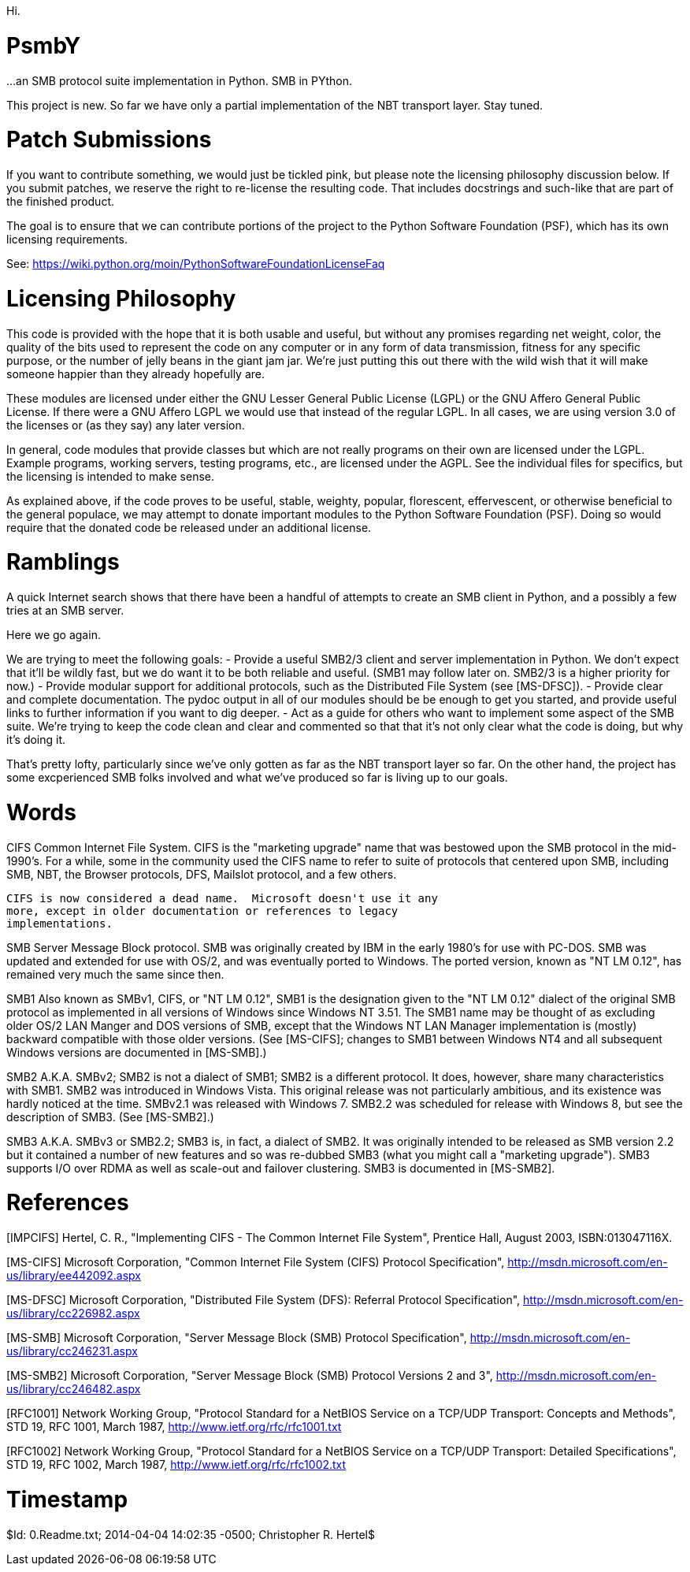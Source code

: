 Hi.

PsmbY
=====

...an SMB protocol suite implementation in Python.  SMB in PYthon.

This project is new.  So far we have only a partial implementation of the
NBT transport layer.  Stay tuned.


Patch Submissions
=================

If you want to contribute something, we would just be tickled pink, but
please note the licensing philosophy discussion below.  If you submit
patches, we reserve the right to re-license the resulting code.  That
includes docstrings and such-like that are part of the finished product.

The goal is to ensure that we can contribute portions of the project to the
Python Software Foundation (PSF), which has its own licensing requirements.

See:  https://wiki.python.org/moin/PythonSoftwareFoundationLicenseFaq


Licensing Philosophy
====================

This code is provided with the hope that it is both usable and useful, but
without any promises regarding net weight, color, the quality of the bits
used to represent the code on any computer or in any form of data
transmission, fitness for any specific purpose, or the number of jelly beans
in the giant jam jar.  We're just putting this out there with the wild wish
that it will make someone happier than they already hopefully are.

These modules are licensed under either the GNU Lesser General Public
License (LGPL) or the GNU Affero General Public License.  If there were a
GNU Affero LGPL we would use that instead of the regular LGPL.  In all
cases, we are using version 3.0 of the licenses or (as they say) any later
version.

In general, code modules that provide classes but which are not really
programs on their own are licensed under the LGPL.  Example programs,
working servers, testing programs, etc., are licensed under the AGPL.  See
the individual files for specifics, but the licensing is intended to make
sense.

As explained above, if the code proves to be useful, stable, weighty,
popular, florescent, effervescent, or otherwise beneficial to the general
populace, we may attempt to donate important modules to the Python Software
Foundation (PSF).  Doing so would require that the donated code be released
under an additional license.


Ramblings
=========

A quick Internet search shows that there have been a handful of attempts
to create an SMB client in Python, and a possibly a few tries at an SMB
server.

Here we go again.

We are trying to meet the following goals:
- Provide a useful SMB2/3 client and server implementation in Python.  We
  don't expect that it'll be wildly fast, but we do want it to be both
  reliable and useful.  (SMB1 may follow later on.  SMB2/3 is a higher
  priority for now.)
- Provide modular support for additional protocols, such as the Distributed
  File System (see [MS-DFSC]).
- Provide clear and complete documentation.  The pydoc output in all of our
  modules should be be enough to get you started, and provide useful links
  to further information if you want to dig deeper.
- Act as a guide for others who want to implement some aspect of the SMB
  suite.  We're trying to keep the code clean and clear and commented so
  that that it's not only clear what the code is doing, but why it's doing
  it.

That's pretty lofty, particularly since we've only gotten as far as the NBT
transport layer so far.  On the other hand, the project has some
excperienced SMB folks involved and what we've produced so far is living up
to our goals.


Words
=====

CIFS    Common Internet File System.  CIFS is the "marketing upgrade"
        name that was bestowed upon the SMB protocol in the mid-1990's.  For
        a while, some in the community used the CIFS name to refer to suite
        of protocols that centered upon SMB, including SMB, NBT, the Browser
        protocols, DFS, Mailslot protocol, and a few others.

        CIFS is now considered a dead name.  Microsoft doesn't use it any
        more, except in older documentation or references to legacy
        implementations.

SMB     Server Message Block protocol.  SMB was originally created by
        IBM in the early 1980's for use with PC-DOS.  SMB was updated and
        extended for use with OS/2, and was eventually ported to Windows.
        The ported version, known as "NT LM 0.12", has remained very much
        the same since then.

SMB1    Also known as SMBv1, CIFS, or "NT LM 0.12", SMB1 is the designation
        given to the "NT LM 0.12" dialect of the original SMB protocol as
        implemented in all versions of Windows since Windows NT 3.51.  The
        SMB1 name may be thought of as excluding older OS/2 LAN Manger and
        DOS versions of SMB, except that the Windows NT LAN Manager
        implementation is (mostly) backward compatible with those older
        versions.  (See [MS-CIFS]; changes to SMB1 between Windows NT4 and
        all subsequent Windows versions are documented in [MS-SMB].)

SMB2    A.K.A. SMBv2;  SMB2 is not a dialect of SMB1;  SMB2 is a different
        protocol.  It does, however, share many characteristics with SMB1.
        SMB2 was introduced in Windows Vista.  This original release was not
        particularly ambitious, and its existence was hardly noticed at the
        time.  SMBv2.1 was released with Windows 7.  SMB2.2 was scheduled
        for release with Windows 8, but see the description of SMB3.
        (See [MS-SMB2].)

SMB3    A.K.A. SMBv3 or SMB2.2;  SMB3 is, in fact, a dialect of SMB2.  It
        was originally intended to be released as SMB version 2.2 but it
        contained a number of new features and so was re-dubbed SMB3 (what
        you might call a "marketing upgrade").  SMB3 supports I/O over RDMA
        as well as scale-out and failover clustering.  SMB3 is documented in
        [MS-SMB2].


References
==========

[IMPCIFS] Hertel, C. R., "Implementing CIFS - The Common Internet File
          System", Prentice Hall, August 2003, ISBN:013047116X.

[MS-CIFS] Microsoft Corporation, "Common Internet File System (CIFS)
          Protocol Specification",
          http://msdn.microsoft.com/en-us/library/ee442092.aspx

[MS-DFSC] Microsoft Corporation, "Distributed File System (DFS): Referral
          Protocol Specification",
          http://msdn.microsoft.com/en-us/library/cc226982.aspx

[MS-SMB]  Microsoft Corporation, "Server Message Block (SMB) Protocol
          Specification",
          http://msdn.microsoft.com/en-us/library/cc246231.aspx

[MS-SMB2] Microsoft Corporation, "Server Message Block (SMB) Protocol
          Versions 2 and 3",
          http://msdn.microsoft.com/en-us/library/cc246482.aspx

[RFC1001] Network Working Group, "Protocol Standard for a NetBIOS Service on
          a TCP/UDP Transport: Concepts and Methods", STD 19, RFC 1001,
          March 1987, http://www.ietf.org/rfc/rfc1001.txt

[RFC1002] Network Working Group, "Protocol Standard for a NetBIOS Service on
          a TCP/UDP Transport: Detailed Specifications", STD 19, RFC 1002,
          March 1987, http://www.ietf.org/rfc/rfc1002.txt


Timestamp
=========
$Id: 0.Readme.txt; 2014-04-04 14:02:35 -0500; Christopher R. Hertel$
